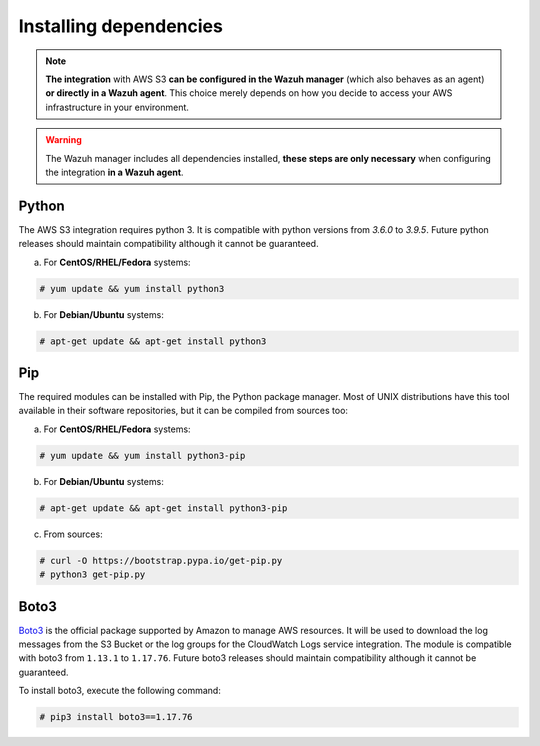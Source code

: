 .. Copyright (C) 2021 Wazuh, Inc.

.. meta::
  :description: Learn more about how to monitor AWS based services with Wazuh. In this section, you will learn more about installing dependencies. 
  
.. _amazon_dependencies:

Installing dependencies
=======================

.. note::
  **The integration** with AWS S3 **can be configured in the Wazuh manager** (which also behaves as an agent) **or directly in a Wazuh agent**. This choice merely depends on how you decide to access your AWS infrastructure in your environment. 

.. warning::
  The Wazuh manager includes all dependencies installed, **these steps are only necessary** when configuring the integration **in a Wazuh agent**.


Python
------

The AWS S3 integration requires python 3. It is compatible with python versions from `3.6.0` to `3.9.5`.  Future python releases should maintain compatibility although it cannot be guaranteed.

a) For **CentOS/RHEL/Fedora** systems:

.. code-block:: console

  # yum update && yum install python3

b) For **Debian/Ubuntu** systems:

.. code-block:: console

  # apt-get update && apt-get install python3


Pip
---

The required modules can be installed with Pip, the Python package manager. Most of UNIX distributions have this tool available in their software repositories, but it can be compiled from sources too:

a) For **CentOS/RHEL/Fedora** systems:

.. code-block:: console

  # yum update && yum install python3-pip

b) For **Debian/Ubuntu** systems:

.. code-block:: console

  # apt-get update && apt-get install python3-pip

c) From sources:

.. code-block:: console

  # curl -O https://bootstrap.pypa.io/get-pip.py
  # python3 get-pip.py


Boto3
-----

`Boto3 <https://boto3.readthedocs.io/>`_ is the official package supported by Amazon to manage AWS resources. It will be used to download the log messages from the S3 Bucket or the log groups for the CloudWatch Logs service integration. The module is compatible with boto3 from ``1.13.1`` to ``1.17.76``. Future boto3 releases should maintain compatibility although it cannot be guaranteed.

To install boto3, execute the following command:

.. code-block:: console

  # pip3 install boto3==1.17.76
